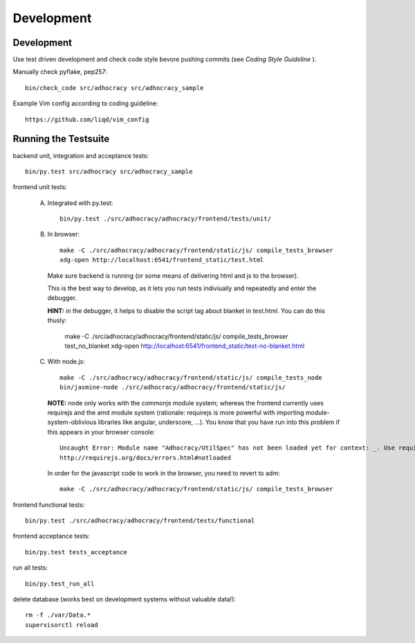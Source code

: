Development
============

Development
-----------

Use test driven development and check code style bevore pushing commits
(see `Coding Style Guideline` ).

Manually check pyflake, pep257::

    bin/check_code src/adhocracy src/adhocracy_sample

Example Vim config according to coding guideline::

    https://github.com/liqd/vim_config


Running the Testsuite
---------------------

backend unit, integration and acceptance tests::

    bin/py.test src/adhocracy src/adhocracy_sample

frontend unit tests:

    A.  Integrated with py.test::

            bin/py.test ./src/adhocracy/adhocracy/frontend/tests/unit/

    B.  In browser::

            make -C ./src/adhocracy/adhocracy/frontend/static/js/ compile_tests_browser
            xdg-open http://localhost:6541/frontend_static/test.html

        Make sure backend is running (or some means of delivering html
        and js to the browser).

        This is the best way to develop, as it lets you run tests
        indiviually and repeatedly and enter the debugger.

        **HINT:** in the debugger, it helps to disable the script tag
        about blanket in test.html.  You can do this thusly:

            make -C ./src/adhocracy/adhocracy/frontend/static/js/ compile_tests_browser test_no_blanket
            xdg-open http://localhost:6541/frontend_static/test-no-blanket.html

    C.  With node.js::

            make -C ./src/adhocracy/adhocracy/frontend/static/js/ compile_tests_node
            bin/jasmine-node ./src/adhocracy/adhocracy/frontend/static/js/

        **NOTE:** node only works with the commonjs module system;
        whereas the frontend currently uses requirejs and the amd
        module system (rationale: requirejs is more powerful with
        importing module-system-oblivious libraries like angular,
        underscore, ...).  You know that you have run into this
        problem if this appears in your browser console::

            Uncaught Error: Module name "Adhocracy/UtilSpec" has not been loaded yet for context: _. Use require([])
            http://requirejs.org/docs/errors.html#notloaded

        In order for the javascript code to work in the browser, you
        need to revert to adm::

            make -C ./src/adhocracy/adhocracy/frontend/static/js/ compile_tests_browser

frontend functional tests::

    bin/py.test ./src/adhocracy/adhocracy/frontend/tests/functional

frontend acceptance tests::

    bin/py.test tests_acceptance

run all tests::

    bin/py.test_run_all

delete database (works best on development systems without valuable data!)::

    rm -f ./var/Data.*
    supervisorctl reload
